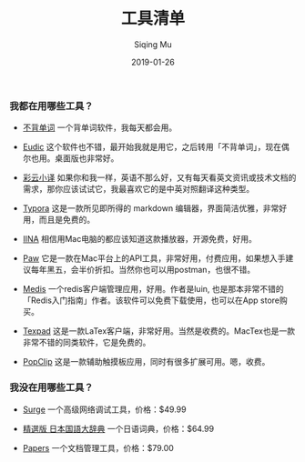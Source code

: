 #+TITLE: 工具清单
#+AUTHOR: Siqing Mu
#+DATE: 2019-01-26

*** 我都在用哪些工具？

- [[https://bbdc.cn][不背单词]] 一个背单词软件，我每天都会用。

- [[https://www.eudic.net/][Eudic]] 这个软件也不错，最开始我就是用它，之后转用「不背单词」，现在偶尔也用。桌面版也非常好。

- [[http://caiyunapp.com/][彩云小译]] 如果你和我一样，英语不那么好，又有每天看英文资讯或技术文档的需求，那你应该试试它，我最喜欢它的是中英对照翻译这种类型。

- [[https://typora.io/][Typora]] 这是一款所见即所得的 markdown 编辑器，界面简洁优雅，非常好用，而且是免费的。

- [[https://iina.io][IINA]] 相信用Mac电脑的都应该知道这款播放器，开源免费，好用。

- [[http://paw.cloud][Paw]] 它是一款在Mac平台上的API工具，非常好用，付费应用，如果想入手建议每年黑五，会半价折扣。当然你也可以用postman，也很不错。

- [[https://github.com/luin/medis][Medis]] 一个redis客户端管理应用，好用。作者是luin, 也是那本非常不错的「Redis入门指南」作者。该软件可以免费下载使用，也可以在App store购买。

- [[https://texpad.com/osx][Texpad]] 这是一款LaTex客户端，非常好用。当然是收费的。MacTex也是一款非常不错的同类软件，它是免费的。

- [[https://pilotmoon.com/popclip/][PopClip]] 这是一款辅助触摸板应用，同时有很多扩展可用。嗯，收费。


*** 我没在用哪些工具？

- [[https://nssurge.com/][Surge]] 一个高级网络调试工具，价格：$49.99

- [[https://www.monokakido.jp/japanese/nds/][精選版 日本国語大辞典]] 一个日语词典，价格：$64.99

- [[https://www.papersapp.com/][Papers]] 一个文档管理工具，价格：$79.00


